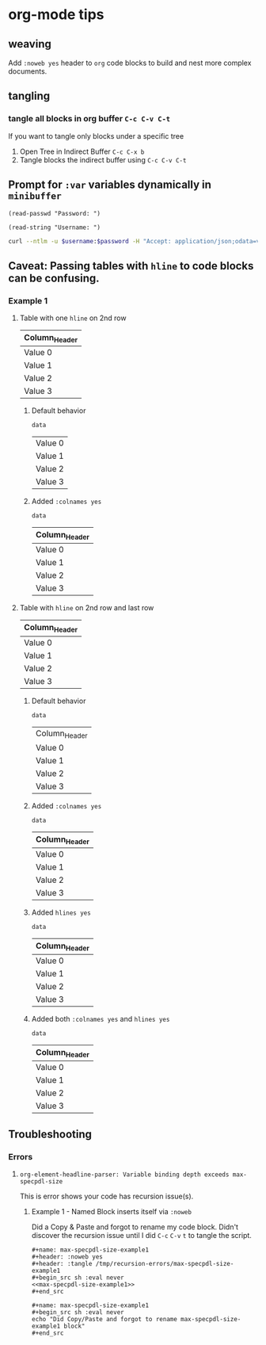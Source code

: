 * org-mode tips
** weaving
   Add =:noweb yes= header to =org= code blocks to build and nest more complex documents.
** tangling
*** tangle all blocks in org buffer =C-c C-v C-t=
   If you want to tangle only blocks under a specific tree
   1. Open Tree in Indirect Buffer =C-c C-x b=
   2. Tangle blocks the indirect buffer using =C-c C-v C-t=
** Prompt for =:var= variables dynamically in =minibuffer=
#+begin_src elisp
(read-passwd "Password: ")
#+end_src

#+RESULTS:
: myPassword

#+begin_src elisp
(read-string "Username: ")
#+end_src

#+RESULTS:
: myUsername

#+NAME: ex2-rest-sp-curl
#+HEADER: :wrap EXAMPLE
#+HEADER: :results replace output 
#+HEADER: :var password=(read-passwd "Password: ")
#+HEADER: :var username=(read-string "Username: ")
#+begin_src sh
curl --ntlm -u $username:$password -H "Accept: application/json;odata=verbose" "http://sharepoint.example.org/the/path/_api/web/Lists/getbytitle('MyTitle')/items?"
#+end_src
** Caveat: Passing tables with =hline= to code blocks can be confusing.
*** Example 1
**** Table with one =hline= on 2nd row

#+NAME: ex1-table-one-hline
| Column_Header |
|---------------|
| Value 0       |
| Value 1       |
| Value 2       |
| Value 3       |

***** Default behavior

#+NAME: ex1-table-one-hline-default
#+begin_src elisp :var data=ex1-table-one-hline 
  data
#+end_src

#+RESULTS: ex1-table-one-hline-default
| Value 0 |
| Value 1 |
| Value 2 |
| Value 3 |

***** Added =:colnames yes=
#+NAME: ex1-table-one-hline-added-colnames-yes
#+begin_src elisp :var data=ex1-table-one-hline :colnames yes  
  data
#+end_src

#+RESULTS: ex1-table-one-hline-added-colnames-yes
| Column_Header |
|---------------|
| Value 0       |
| Value 1       |
| Value 2       |
| Value 3       |

**** Table with =hline= on 2nd row and last row

#+NAME: ex1-table-two-hline
| Column_Header |
|---------------|
| Value 0       |
| Value 1       |
| Value 2       |
| Value 3       |
|---------------|

***** Default behavior

#+NAME: ex1-table-two-hline-default
#+begin_src elisp :var data=ex1-table-two-hline 
  data
#+end_src

#+RESULTS: ex1-table-two-hline-default
| Column_Header |
| Value 0       |
| Value 1       |
| Value 2       |
| Value 3       |

***** Added =:colnames yes=

#+NAME: ex1-table-two-hline-added-colnames-yes
#+begin_src elisp :var data=ex1-table-two-hline :colnames yes 
  data
#+end_src

#+RESULTS: ex1-table-two-hline-added-colnames-yes
| Column_Header |
|---------------|
| Value 0       |
| Value 1       |
| Value 2       |
| Value 3       |

***** Added =hlines yes=

#+NAME: ex1-table-two-hline-added-hlines-yes
#+begin_src elisp :var data=ex1-table-two-hline :hlines yes  
  data
#+end_src

#+RESULTS: ex1-table-two-hline-added-hlines-yes
| Column_Header |
|---------------|
| Value 0       |
| Value 1       |
| Value 2       |
| Value 3       |
|---------------|

***** Added both =:colnames yes= and =hlines yes=

#+NAME: ex1-table-two-hline-added-both-colnames-hlines-yes
#+begin_src elisp :var data=ex1-table-two-hline :colnames yes :hlines yes  
  data
#+end_src

#+RESULTS: ex1-table-two-hline-added-both-colnames-hlines-yes
| Column_Header |
|---------------|
| Value 0       |
| Value 1       |
| Value 2       |
| Value 3       |
|---------------|

** Troubleshooting
*** Errors
**** =org-element-headline-parser: Variable binding depth exceeds max-specpdl-size=
This is error shows your code has recursion issue(s). 

***** Example 1 - Named Block inserts itself via =:noweb=

Did a Copy & Paste and forgot to rename my code block. Didn't discover the recursion issue until I did =C-c= =C-v= =t= to tangle the script.

#+BEGIN_EXAMPLE
,#+name: max-specpdl-size-example1
,#+header: :noweb yes  
,#+header: :tangle /tmp/recursion-errors/max-specpdl-size-example1
,#+begin_src sh :eval never 
<<max-specpdl-size-example1>>
,#+end_src

,#+name: max-specpdl-size-example1
,#+begin_src sh :eval never 
echo "Did Copy/Paste and forgot to rename max-specpdl-size-example1 block"
,#+end_src

#+END_EXAMPLE

